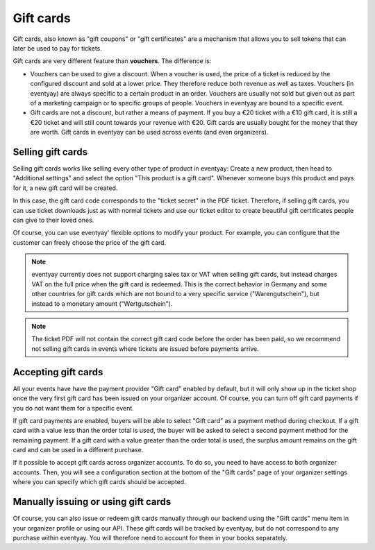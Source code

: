 .. spelling::

   Warengutschein
   Wertgutschein

.. _giftcards:

Gift cards
==========

Gift cards, also known as "gift coupons" or "gift certificates" are a mechanism that allows you to sell tokens that
can later be used to pay for tickets.

Gift cards are very different feature than **vouchers**. The difference is:

* Vouchers can be used to give a discount. When a voucher is used, the price of a ticket is reduced by the configured
  discount and sold at a lower price. They therefore reduce both revenue as well as taxes. Vouchers (in eventyay) are
  always specific to a certain product in an order. Vouchers are usually not sold but given out as part of a
  marketing campaign or to specific groups of people. Vouchers in eventyay are bound to a specific event.

* Gift cards are not a discount, but rather a means of payment. If you buy a €20 ticket with a €10 gift card, it is
  still a €20 ticket and will still count towards your revenue with €20. Gift cards are usually bought for the money
  that they are worth. Gift cards in eventyay can be used across events (and even organizers).

Selling gift cards
------------------

Selling gift cards works like selling every other type of product in eventyay: Create a new product, then head to
"Additional settings" and select the option "This product is a gift card". Whenever someone buys this product and
pays for it, a new gift card will be created.

In this case, the gift card code corresponds to the "ticket secret" in the PDF ticket. Therefore, if selling gift cards,
you can use ticket downloads just as with normal tickets and use our ticket editor to create beautiful gift certificates
people can give to their loved ones.

Of course, you can use eventyay' flexible options to modify your product. For example, you can configure that the customer
can freely choose the price of the gift card.

.. note::

   eventyay currently does not support charging sales tax or VAT when selling gift cards, but instead charges VAT on
   the full price when the gift card is redeemed. This is the correct behavior in Germany and some other countries for
   gift cards which are not bound to a very specific service ("Warengutschein"), but instead to a monetary amount
   ("Wertgutschein").

.. note::

   The ticket PDF will not contain the correct gift card code before the order has been paid, so we recommend not
   selling gift cards in events where tickets are issued before payments arrive.


Accepting gift cards
--------------------

All your events have have the payment provider "Gift card" enabled by default, but it will only show up in the ticket
shop once the very first gift card has been issued on your organizer account. Of course, you can turn off gift card
payments if you do not want them for a specific event.

If gift card payments are enabled, buyers will be able to select "Gift card" as a payment method during checkout. If
a gift card with a value less than the order total is used, the buyer will be asked to select a second payment method
for the remaining payment. If a gift card with a value greater than the order total is used, the surplus amount
remains on the gift card and can be used in a different purchase.

If it possible to accept gift cards across organizer accounts. To do so, you need to have access to both organizer
accounts. Then, you will see a configuration section at the bottom of the "Gift cards" page of your organizer settings
where you can specify which gift cards should be accepted.

Manually issuing or using gift cards
------------------------------------

Of course, you can also issue or redeem gift cards manually through our backend using the "Gift cards" menu item in your
organizer profile or using our API. These gift cards will be tracked by eventyay, but do not correspond to any purchase
within eventyay. You will therefore need to account for them in your books separately.
